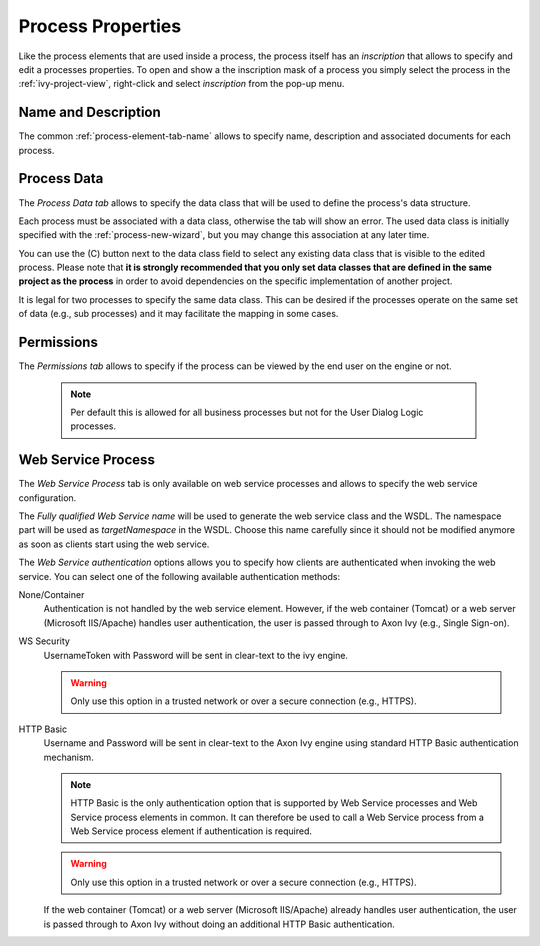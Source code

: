 .. _process-properties:

Process Properties
------------------

Like the process elements that are used inside a process, the process
itself has an *inscription* that allows to specify and edit a processes
properties. To open and show a the inscription mask of a process you
simply select the process in the :ref:`ivy-project-view`,
right-click and select *inscription* from the pop-up menu.

Name and Description
~~~~~~~~~~~~~~~~~~~~

The common :ref:`process-element-tab-name` allows
to specify name, description and associated documents for each process.

Process Data
~~~~~~~~~~~~

The *Process Data tab* allows to specify the data class that will be
used to define the process's data structure.

|process-data-tab|

Each process must be associated with a data class, otherwise the tab
will show an error. The used data class is initially specified with the
:ref:`process-new-wizard`, but you may change
this association at any later time.

You can use the (C) button next to the data class field to select any
existing data class that is visible to the edited process. Please note
that **it is strongly recommended that you only set data classes that
are defined in the same project as the process** in order to avoid
dependencies on the specific implementation of another project.

It is legal for two processes to specify the same data class. This can
be desired if the processes operate on the same set of data (e.g., sub
processes) and it may facilitate the mapping in some cases.

Permissions
~~~~~~~~~~~

The *Permissions tab* allows to specify if the process can be viewed by
the end user on the engine or not.

|process-permissions-tab|

   .. note::

      Per default this is allowed for all business processes but not for
      the User Dialog Logic processes.

Web Service Process
~~~~~~~~~~~~~~~~~~~

The *Web Service Process* tab is only available on web service processes
and allows to specify the web service configuration.

|ws-process-tab|

The *Fully qualified Web Service name* will be used to generate the web
service class and the WSDL. The namespace part will be used as
*targetNamespace* in the WSDL. Choose this name carefully since it
should not be modified anymore as soon as clients start using the web
service.

The *Web Service authentication* options allows you to specify how
clients are authenticated when invoking the web service. You can select
one of the following available authentication methods:

None/Container
   Authentication is not handled by the web service element. However, if
   the web container (Tomcat) or a web server (Microsoft IIS/Apache)
   handles user authentication, the user is passed through to Axon Ivy
   (e.g., Single Sign-on).

WS Security
   UsernameToken with Password will be sent in clear-text to the ivy
   engine.

   .. warning::

      Only use this option in a trusted network or over a secure
      connection (e.g., HTTPS).

HTTP Basic
   Username and Password will be sent in clear-text to the Axon Ivy engine
   using standard HTTP Basic authentication mechanism.

   .. note::

      HTTP Basic is the only authentication option that is supported by
      Web Service processes and Web Service process elements in common.
      It can therefore be used to call a Web Service process from a Web
      Service process element if authentication is required.

   .. warning::

      Only use this option in a trusted network or over a secure
      connection (e.g., HTTPS).

   If the web container (Tomcat) or a web server (Microsoft IIS/Apache)
   already handles user authentication, the user is passed through to
   Axon Ivy without doing an additional HTTP Basic authentication.

.. |process-data-tab| image:: /_images/process-modeling/process-data-tab.png
.. |process-permissions-tab| image:: /_images/process-modeling/process-permissions-tab.png
.. |ws-process-tab| image:: /_images/process-modeling/ws-process-tab.png

